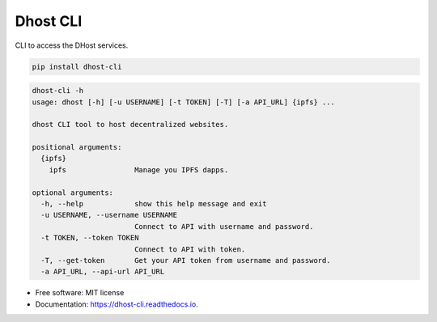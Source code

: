 =========
Dhost CLI
=========


.. image:: https://img.shields.io/pypi/v/dhost-cli.svg
        :target: https://pypi.python.org/pypi/dhost-cli

.. image:: https://img.shields.io/travis/2O4/dhost-cli.svg
        :target: https://travis-ci.com/2O4/dhost-cli

.. image:: https://readthedocs.org/projects/dhost-cli/badge/?version=latest
        :target: https://dhost-cli.readthedocs.io/en/latest/?version=latest
        :alt: Documentation Status


.. image:: https://pyup.io/repos/github/2O4/dhost-cli/shield.svg
     :target: https://pyup.io/repos/github/2O4/dhost-cli/
     :alt: Updates


CLI to access the DHost services.

.. code-block::

   pip install dhost-cli

.. code-block::

    dhost-cli -h
    usage: dhost [-h] [-u USERNAME] [-t TOKEN] [-T] [-a API_URL] {ipfs} ...

    dhost CLI tool to host decentralized websites.

    positional arguments:
      {ipfs}
        ipfs                Manage you IPFS dapps.

    optional arguments:
      -h, --help            show this help message and exit
      -u USERNAME, --username USERNAME
                            Connect to API with username and password.
      -t TOKEN, --token TOKEN
                            Connect to API with token.
      -T, --get-token       Get your API token from username and password.
      -a API_URL, --api-url API_URL

* Free software: MIT license
* Documentation: https://dhost-cli.readthedocs.io.
